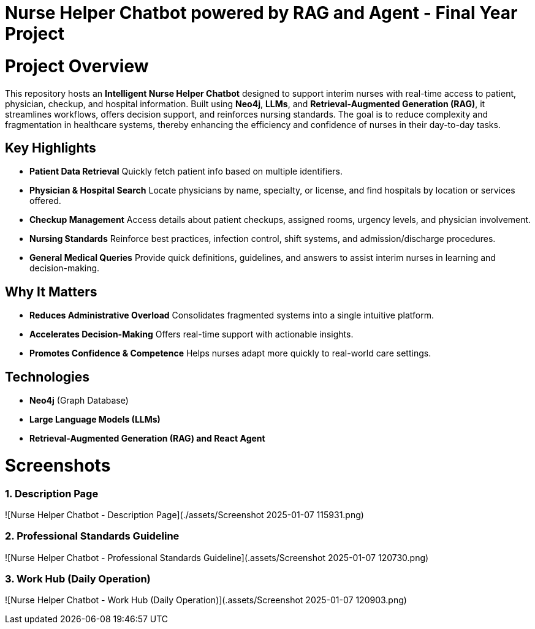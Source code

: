 = Nurse Helper Chatbot powered by RAG and Agent - Final Year Project

# Project Overview

This repository hosts an **Intelligent Nurse Helper Chatbot** designed to support interim nurses with real-time access to patient, physician, checkup, and hospital information. Built using **Neo4j**, **LLMs**, and **Retrieval-Augmented Generation (RAG)**, it streamlines workflows, offers decision support, and reinforces nursing standards. The goal is to reduce complexity and fragmentation in healthcare systems, thereby enhancing the efficiency and confidence of nurses in their day-to-day tasks.

## Key Highlights

- **Patient Data Retrieval**  
  Quickly fetch patient info based on multiple identifiers.

- **Physician & Hospital Search**  
  Locate physicians by name, specialty, or license, and find hospitals by location or services offered.

- **Checkup Management**  
  Access details about patient checkups, assigned rooms, urgency levels, and physician involvement.

- **Nursing Standards**  
  Reinforce best practices, infection control, shift systems, and admission/discharge procedures.

- **General Medical Queries**  
  Provide quick definitions, guidelines, and answers to assist interim nurses in learning and decision-making.

## Why It Matters

- **Reduces Administrative Overload**  
  Consolidates fragmented systems into a single intuitive platform.

- **Accelerates Decision-Making**  
  Offers real-time support with actionable insights.

- **Promotes Confidence & Competence**  
  Helps nurses adapt more quickly to real-world care settings.

## Technologies

- **Neo4j** (Graph Database)
- **Large Language Models (LLMs)**
- **Retrieval-Augmented Generation (RAG) and React Agent**

# Screenshots

### 1. Description Page
![Nurse Helper Chatbot - Description Page](./assets/Screenshot 2025-01-07 115931.png)

### 2. Professional Standards Guideline
![Nurse Helper Chatbot - Professional Standards Guideline](.assets/Screenshot 2025-01-07 120730.png)

### 3. Work Hub (Daily Operation)
![Nurse Helper Chatbot - Work Hub (Daily Operation)](.assets/Screenshot 2025-01-07 120903.png)
